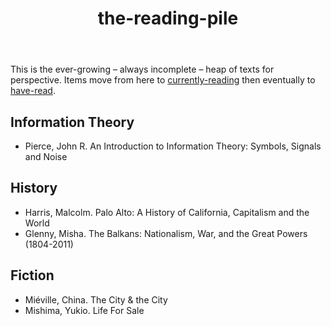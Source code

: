 :PROPERTIES:
:ID:       f08ed5c1-1f9c-4cf5-b28f-c75d3d359ee5
:END:
#+title: the-reading-pile

This is the ever-growing -- always incomplete -- heap of texts for perspective.
Items move from here to [[id:c9706670-2fd6-4653-a248-5c0367c26780][currently-reading]] then eventually to [[id:75380696-4bb0-46d1-8594-48c6352393e9][have-read]].

** Information Theory
- Pierce, John R. An Introduction to Information Theory: Symbols, Signals and Noise

** History
- Harris, Malcolm. Palo Alto: A History of California, Capitalism and the World
- Glenny, Misha. The Balkans: Nationalism, War, and the Great Powers (1804-2011)
  

** Fiction
- Miéville, China. The City & the City
- Mishima, Yukio. Life For Sale


